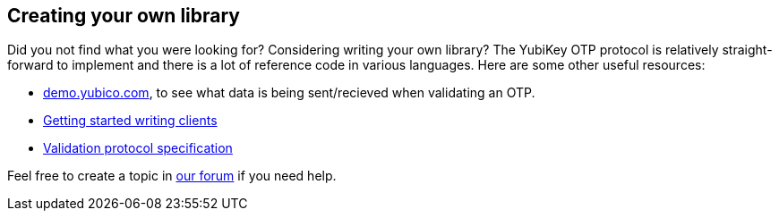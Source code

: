 == Creating your own library ==
Did you not find what you were looking for? Considering writing your own library?
The YubiKey OTP protocol is relatively straight-forward to implement and there is a lot
of reference code in various languages. Here are some other useful resources:

 * link:http://demo.yubico.com[demo.yubico.com], to see what data is being sent/recieved when validating an OTP.
 * link:/yubikey-val/Getting_Started_Writing_Clients.html[Getting started writing clients]
 * link:/yubikey-val/Validation_Protocol_V2.0.html[Validation protocol specification]

Feel free to create a topic in link:http://forum.yubico.com/viewforum.php?f=3[our forum] if you need help.
